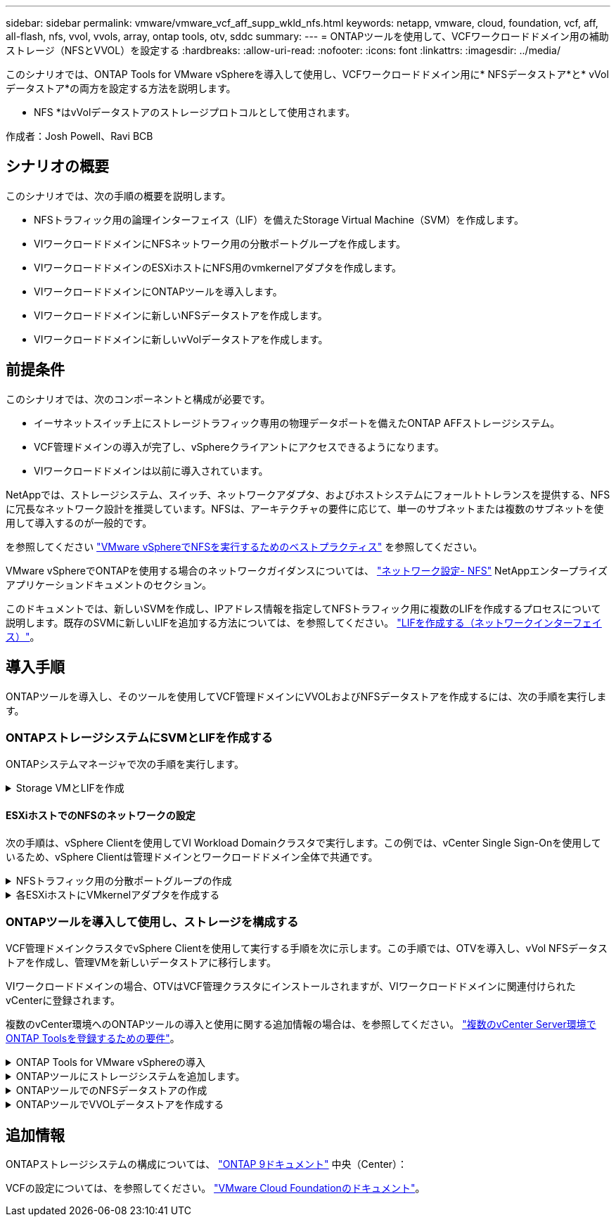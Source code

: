 ---
sidebar: sidebar 
permalink: vmware/vmware_vcf_aff_supp_wkld_nfs.html 
keywords: netapp, vmware, cloud, foundation, vcf, aff, all-flash, nfs, vvol, vvols, array, ontap tools, otv, sddc 
summary:  
---
= ONTAPツールを使用して、VCFワークロードドメイン用の補助ストレージ（NFSとVVOL）を設定する
:hardbreaks:
:allow-uri-read: 
:nofooter: 
:icons: font
:linkattrs: 
:imagesdir: ../media/


[role="lead"]
このシナリオでは、ONTAP Tools for VMware vSphereを導入して使用し、VCFワークロードドメイン用に* NFSデータストア*と* vVolデータストア*の両方を設定する方法を説明します。

* NFS *はvVolデータストアのストレージプロトコルとして使用されます。

作成者：Josh Powell、Ravi BCB



== シナリオの概要

このシナリオでは、次の手順の概要を説明します。

* NFSトラフィック用の論理インターフェイス（LIF）を備えたStorage Virtual Machine（SVM）を作成します。
* VIワークロードドメインにNFSネットワーク用の分散ポートグループを作成します。
* VIワークロードドメインのESXiホストにNFS用のvmkernelアダプタを作成します。
* VIワークロードドメインにONTAPツールを導入します。
* VIワークロードドメインに新しいNFSデータストアを作成します。
* VIワークロードドメインに新しいvVolデータストアを作成します。




== 前提条件

このシナリオでは、次のコンポーネントと構成が必要です。

* イーサネットスイッチ上にストレージトラフィック専用の物理データポートを備えたONTAP AFFストレージシステム。
* VCF管理ドメインの導入が完了し、vSphereクライアントにアクセスできるようになります。
* VIワークロードドメインは以前に導入されています。


NetAppでは、ストレージシステム、スイッチ、ネットワークアダプタ、およびホストシステムにフォールトトレランスを提供する、NFSに冗長なネットワーク設計を推奨しています。NFSは、アーキテクチャの要件に応じて、単一のサブネットまたは複数のサブネットを使用して導入するのが一般的です。

を参照してください https://core.vmware.com/resource/best-practices-running-nfs-vmware-vsphere["VMware vSphereでNFSを実行するためのベストプラクティス"] を参照してください。

VMware vSphereでONTAPを使用する場合のネットワークガイダンスについては、 https://docs.netapp.com/us-en/ontap-apps-dbs/vmware/vmware-vsphere-network.html#nfs["ネットワーク設定- NFS"] NetAppエンタープライズアプリケーションドキュメントのセクション。

このドキュメントでは、新しいSVMを作成し、IPアドレス情報を指定してNFSトラフィック用に複数のLIFを作成するプロセスについて説明します。既存のSVMに新しいLIFを追加する方法については、を参照してください。 link:https://docs.netapp.com/us-en/ontap/networking/create_a_lif.html["LIFを作成する（ネットワークインターフェイス）"]。



== 導入手順

ONTAPツールを導入し、そのツールを使用してVCF管理ドメインにVVOLおよびNFSデータストアを作成するには、次の手順を実行します。



=== ONTAPストレージシステムにSVMとLIFを作成する

ONTAPシステムマネージャで次の手順を実行します。

.Storage VMとLIFを作成
[%collapsible]
====
NFSトラフィック用の複数のLIFを含むSVMを作成するには、次の手順を実行します。

. ONTAPシステムマネージャで、左側のメニュー*[Storage VMs]*に移動し、*+[追加]*をクリックして開始します。
+
image:vmware-vcf-asa-image01.png["[+ Add]をクリックしてSVMの作成を開始"]

+
｛nbsp｝

. Storage VMの追加*ウィザードで、SVMの*名前*を指定し、* IPスペース*を選択して*[アクセスプロトコル]*で*[SMB/CIFS、NFS、S3 *]タブをクリックし、*[NFSを有効にする]*チェックボックスをオンにします。
+
image:vmware-vcf-aff-image35.png["Storage VM追加ウィザード- NFSの有効化"]

+

TIP: ONTAP Tools for VMware vSphereを使用してデータストアの導入プロセスを自動化するため、ここで[NFSクライアントアクセスを許可する]*ボタンをオンにする必要はありません。これには、ESXiホストへのクライアントアクセスの提供も含まれます。
&#160;

. [ネットワークインターフェイス]セクションで、最初のLIFの*[IPアドレス]*、*[サブネットマスク]*、および*[ブロードキャストドメインとポート]*を入力します。それ以降のLIFの場合は、チェックボックスをオンにすると、残りのすべてのLIFで共通の設定を使用するか、別 々 の設定を使用できます。
+
image:vmware-vcf-aff-image36.png["LIFのネットワーク情報を入力"]

+
｛nbsp｝

. （マルチテナンシー環境の場合）Storage VM管理アカウントを有効にするかどうかを選択し、*[保存]*をクリックしてSVMを作成します。
+
image:vmware-vcf-asa-image04.png["SVMアカウントを有効にして終了"]



====


==== ESXiホストでのNFSのネットワークの設定

次の手順は、vSphere Clientを使用してVI Workload Domainクラスタで実行します。この例では、vCenter Single Sign-Onを使用しているため、vSphere Clientは管理ドメインとワークロードドメイン全体で共通です。

.NFSトラフィック用の分散ポートグループの作成
[%collapsible]
====
次の手順を実行して、NFSトラフィックを伝送するネットワーク用の新しい分散ポートグループを作成します。

. vSphere Clientで、ワークロードドメインの*[Inventory]>[Networking]*に移動します。既存のDistributed Switchに移動し、* New Distributed Port Group...*を作成するアクションを選択します。
+
image:vmware-vcf-asa-image22.png["新しいポートグループの作成を選択"]

+
｛nbsp｝

. [New Distributed Port Group]*ウィザードで、新しいポートグループの名前を入力し、*[Next]*をクリックして続行します。
. [設定の構成]ページで、すべての設定を入力します。VLANを使用している場合は、正しいVLAN IDを指定してください。[次へ]*をクリックして続行します。
+
image:vmware-vcf-asa-image23.png["VLAN IDを入力"]

+
｛nbsp｝

. [選択内容の確認]ページで、変更内容を確認し、*[終了]*をクリックして新しい分散ポートグループを作成します。
. ポートグループが作成されたら、ポートグループに移動して*[設定の編集...]*の操作を選択します。
+
image:vmware-vcf-aff-image37.png["DPG -設定の編集"]

+
｛nbsp｝

. [分散ポートグループ-設定の編集]*ページで、左側のメニューの*[チーム化とフェイルオーバー]*に移動します。NFSトラフィックに使用するアップリンクのチーミングを有効にするには、それらのアップリンクが[アクティブなアップリンク]領域にまとめられていることを確認します。未使用のアップリンクを*未使用のアップリンク*に移動します。
+
image:vmware-vcf-aff-image38.png["DPGチームアップリンク"]

+
｛nbsp｝

. クラスタ内のESXiホストごとにこの手順を繰り返します。


====
.各ESXiホストにVMkernelアダプタを作成する
[%collapsible]
====
ワークロードドメイン内の各ESXiホストでこのプロセスを繰り返します。

. vSphere Clientで、ワークロードドメインインベントリ内のいずれかのESXiホストに移動します。[設定]タブで*[VMkernel adapters]*を選択し、*[ネットワークの追加...]*をクリックして開始します。
+
image:vmware-vcf-asa-image30.png["ネットワーク追加ウィザードの開始"]

+
｛nbsp｝

. [接続タイプの選択]ウィンドウで*[VMkernel Network Adapter]*を選択し、*[次へ]*をクリックして続行します。
+
image:vmware-vcf-asa-image08.png["VMkernelネットワークアダプタを選択"]

+
｛nbsp｝

. [ターゲットデバイスの選択]ページで、以前に作成したNFS用の分散ポートグループのいずれかを選択します。
+
image:vmware-vcf-aff-image39.png["ターゲットポートグループを選択"]

+
｛nbsp｝

. [ポートのプロパティ]ページで、デフォルト（有効なサービスなし）のままにし、*[次へ]*をクリックして続行します。
. [IPv4 settings]*ページで、*[IP address]*、*[Subnet mask]*を入力し、新しいゲートウェイIPアドレスを指定します（必要な場合のみ）。[次へ]*をクリックして続行します。
+
image:vmware-vcf-aff-image40.png["VMkernel IPv4設定"]

+
｛nbsp｝

. [選択内容の確認]ページで選択内容を確認し、*[終了]*をクリックしてVMkernelアダプタを作成します。
+
image:vmware-vcf-aff-image41.png["VMkernelの選択内容の確認"]



====


=== ONTAPツールを導入して使用し、ストレージを構成する

VCF管理ドメインクラスタでvSphere Clientを使用して実行する手順を次に示します。この手順では、OTVを導入し、vVol NFSデータストアを作成し、管理VMを新しいデータストアに移行します。

VIワークロードドメインの場合、OTVはVCF管理クラスタにインストールされますが、VIワークロードドメインに関連付けられたvCenterに登録されます。

複数のvCenter環境へのONTAPツールの導入と使用に関する追加情報の場合は、を参照してください。 link:https://docs.netapp.com/us-en/ontap-tools-vmware-vsphere/configure/concept_requirements_for_registering_vsc_in_multiple_vcenter_servers_environment.html["複数のvCenter Server環境でONTAP Toolsを登録するための要件"]。

.ONTAP Tools for VMware vSphereの導入
[%collapsible]
====
ONTAP Tools for VMware vSphere（OTV）はVMアプライアンスとして導入され、ONTAPストレージを管理するための統合vCenter UIを提供します。

次の手順を実行して、ONTAP Tools for VMware vSphereを導入します。

. ONTAP toolsのOVAイメージをから取得します。 link:https://mysupport.netapp.com/site/products/all/details/otv/downloads-tab["NetApp Support Site"] ローカルフォルダにダウンロードします。
. VCF管理ドメインのvCenterアプライアンスにログインします。
. vCenterアプライアンスのインターフェイスで管理クラスタを右クリックし、* Deploy OVF Template…*を選択します。
+
image:vmware-vcf-aff-image21.png["OVFテンプレートの導入..."]

+
｛nbsp｝

. [Deploy OVF Template]ウィザードで、*[Local file]*ラジオボタンをクリックし、前の手順でダウンロードしたONTAP tools OVAファイルを選択します。
+
image:vmware-vcf-aff-image22.png["OVAファイルを選択"]

+
｛nbsp｝

. ウィザードの手順2~5では、VMの名前とフォルダを選択し、コンピューティングリソースを選択して詳細を確認し、ライセンス契約に同意します。
. 構成ファイルとディスクファイルの格納場所として、VCF管理ドメインクラスタのVSANデータストアを選択します。
+
image:vmware-vcf-aff-image23.png["OVAファイルを選択"]

+
｛nbsp｝

. [Select network]ページで、管理トラフィックに使用するネットワークを選択します。
+
image:vmware-vcf-aff-image24.png["ネットワークの選択"]

+
｛nbsp｝

. [Customize template]ページで、必要な情報をすべて入力します。
+
** OTVへの管理アクセスに使用するパスワード。
** NTPサーバのIPアドレス。
** OTVメンテナンスアカウントのパスワード。
** OTV Derby DBパスワード。
** [Enable VMware Cloud Foundation（VCF）]*チェックボックスはオンにしないでください。補助ストレージの導入にVCFモードは必要ありません。
** VIワークロードドメイン*用のvCenterアプライアンスのFQDNまたはIPアドレス
** VI Workload Domain *のvCenterアプライアンスのクレデンシャル
** 必要なネットワークプロパティのフィールドを指定します。
+
[次へ]*をクリックして続行します。

+
image:vmware-vcf-aff-image25.png["OTVテンプレートのカスタマイズ1"]

+
image:vmware-vcf-asa-image35.png["OTVテンプレートのカスタマイズ2"]

+
｛nbsp｝



. [Ready to Complete]ページのすべての情報を確認し、[Finish]をクリックしてOTVアプライアンスの導入を開始します。


====
.ONTAPツールにストレージシステムを追加します。
[%collapsible]
====
. vSphere ClientのメインメニューからNetApp ONTAPツールを選択してアクセスします。
+
image:vmware-asa-image6.png["NetApp ONTAPツール"]

+
｛nbsp｝

. ONTAPツールインターフェイスの* instance *ドロップダウンメニューから、管理対象のワークロードドメインに関連付けられているOTVインスタンスを選択します。
+
image:vmware-vcf-asa-image36.png["OTVインスタンスを選択"]

+
｛nbsp｝

. ONTAPツールで、左側のメニューから*ストレージシステム*を選択し、*追加*を押します。
+
image:vmware-vcf-asa-image37.png["ストレージシステムの追加"]

+
｛nbsp｝

. ストレージシステムのIPアドレス、クレデンシャル、およびポート番号を入力します。[追加]*をクリックして検出プロセスを開始します。
+
image:vmware-vcf-asa-image38.png["ストレージシステムのクレデンシャルの入力"]



====
.ONTAPツールでのNFSデータストアの作成
[%collapsible]
====
ONTAPツールを使用して、NFS上で実行されているONTAPデータストアを導入するには、次の手順を実行します。

. ONTAPツールで*概要*を選択し、*はじめに*タブで*プロビジョニング*をクリックしてウィザードを開始します。
+
image:vmware-vcf-asa-image41.png["データストアのプロビジョニング"]

+
｛nbsp｝

. [新しいデータストア]ウィザードの*[全般]*ページで、vSphereデータセンターまたはクラスタのデスティネーションを選択します。データストアのタイプとして* NFS *を選択し、データストアの名前を入力してプロトコルを選択します。  FlexGroupボリュームを使用するかどうか、およびストレージ機能ファイルをプロビジョニングに使用するかどうかを選択します。[次へ]*をクリックして続行します。
+
注：*クラスタ全体にデータストアデータを分散する*を選択すると、基盤となるボリュームがFlexGroupボリュームとして作成されるため、ストレージ機能プロファイルは使用できません。を参照してください https://docs.netapp.com/us-en/ontap/flexgroup/supported-unsupported-config-concept.html["FlexGroup ボリュームでサポートされる構成とされない構成"] FlexGroup Volumeの使用方法の詳細については、を参照してください。

+
image:vmware-vcf-aff-image42.png["[全般]ページ"]

+
｛nbsp｝

. [ストレージシステム]ページで、ストレージ機能プロファイル、ストレージシステム、SVMを選択します。[次へ]*をクリックして続行します。
+
image:vmware-vcf-aff-image43.png["ストレージシステム"]

+
｛nbsp｝

. [ストレージ属性]*ページで、使用するアグリゲートを選択し、*[次へ]*をクリックして続行します。
+
image:vmware-vcf-aff-image44.png["ストレージ属性"]

+
｛nbsp｝

. 最後に、*[概要]*を確認し、[終了]をクリックしてNFSデータストアの作成を開始します。
+
image:vmware-vcf-aff-image45.png["概要を確認して終了"]



====
.ONTAPツールでVVOLデータストアを作成する
[%collapsible]
====
ONTAPツールでVVOLデータストアを作成するには、次の手順を実行します。

. ONTAPツールで*概要*を選択し、*はじめに*タブで*プロビジョニング*をクリックしてウィザードを開始します。
+
image:vmware-vcf-asa-image41.png["データストアのプロビジョニング"]

. [新しいデータストア]ウィザードの*[全般]*ページで、vSphereデータセンターまたはクラスタのデスティネーションを選択します。データストアのタイプとして*[VVols]*を選択し、データストアの名前を入力して、プロトコルとして*[NFS]*を選択します。[次へ]*をクリックして続行します。
+
image:vmware-vcf-aff-image46.png["[全般]ページ"]

. [ストレージシステム]ページで、ストレージ機能プロファイル、ストレージシステム、SVMを選択します。[次へ]*をクリックして続行します。
+
image:vmware-vcf-aff-image43.png["ストレージシステム"]

. [ストレージ属性]*ページでを選択してデータストア用の新しいボリュームを作成し、作成するボリュームのストレージ属性を入力します。[追加]*をクリックしてボリュームを作成し、*[次へ]*をクリックして続行します。
+
image:vmware-vcf-aff-image47.png["ストレージ属性"]

+
image:vmware-vcf-aff-image48.png["ストレージ属性-次へ"]

. 最後に、*[概要]*を確認し、*[終了]*をクリックしてVVOLデータストアの作成プロセスを開始します。
+
image:vmware-vcf-aff-image49.png["サマリページ"]



====


== 追加情報

ONTAPストレージシステムの構成については、 link:https://docs.netapp.com/us-en/ontap["ONTAP 9ドキュメント"] 中央（Center）：

VCFの設定については、を参照してください。 link:https://docs.vmware.com/en/VMware-Cloud-Foundation/index.html["VMware Cloud Foundationのドキュメント"]。

